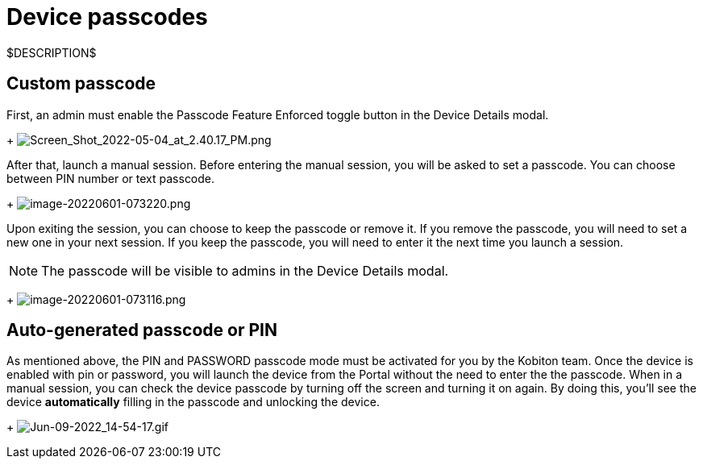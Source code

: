 = Device passcodes
:navtitle: Device passcodes

$DESCRIPTION$

== Custom passcode

First, an admin must enable the Passcode Feature Enforced toggle button in the Device Details modal.
+
image:./guide-media/01GWEJZ5RHZVNBWS0TE5BYA77B[width=, alt="Screen_Shot_2022-05-04_at_2.40.17_PM.png"]

After that, launch a manual session. Before entering the manual session, you will be asked to set a passcode. You can choose between PIN number or text passcode.
+
image:./guide-media/01GWEBYFXDS4RH9GNNKWRJ3WH6[width=, alt="image-20220601-073220.png"]

Upon exiting the session, you can choose to keep the passcode or remove it. If you remove the passcode, you will need to set a new one in your next session. If you keep the passcode, you will need to enter it the next time you launch a session.

NOTE: The passcode will be visible to admins in the Device Details modal.

+
image:./guide-media/01GWE7867GYNPDD8CHYQ75D9QJ[width=, alt="image-20220601-073116.png"]

== Auto-generated passcode or PIN

As mentioned above, the PIN and PASSWORD passcode mode must be activated for you by the Kobiton team. Once the device is enabled with pin or password, you will launch the device from the Portal without the need to enter the the passcode. When in a manual session, you can check the device passcode by turning off the screen and turning it on again. By doing this, you'll see the device *automatically* filling in the passcode and unlocking the device.
+
image:./guide-media/01GWEYR1ENTCVEX2VJN7B9MDVA[width=, alt="Jun-09-2022_14-54-17.gif"]

